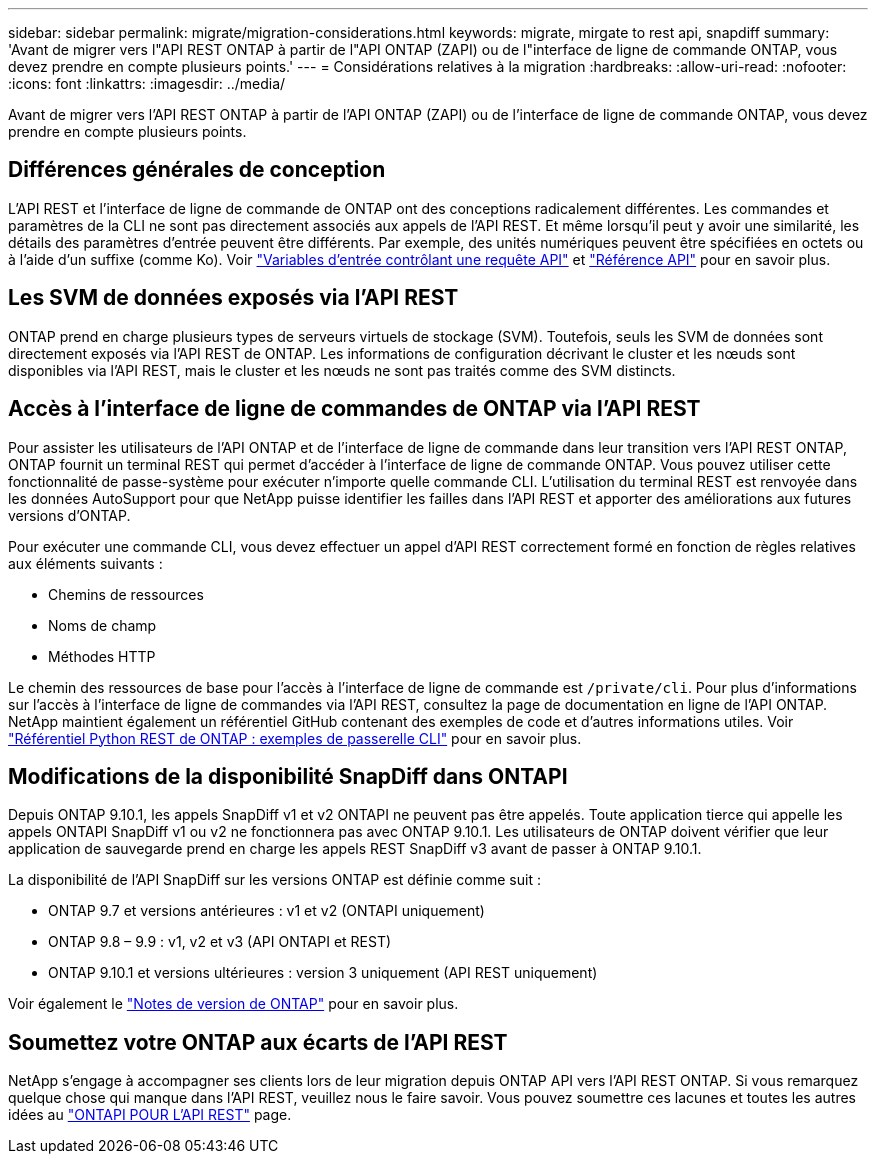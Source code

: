 ---
sidebar: sidebar 
permalink: migrate/migration-considerations.html 
keywords: migrate, mirgate to rest api, snapdiff 
summary: 'Avant de migrer vers l"API REST ONTAP à partir de l"API ONTAP (ZAPI) ou de l"interface de ligne de commande ONTAP, vous devez prendre en compte plusieurs points.' 
---
= Considérations relatives à la migration
:hardbreaks:
:allow-uri-read: 
:nofooter: 
:icons: font
:linkattrs: 
:imagesdir: ../media/


[role="lead"]
Avant de migrer vers l'API REST ONTAP à partir de l'API ONTAP (ZAPI) ou de l'interface de ligne de commande ONTAP, vous devez prendre en compte plusieurs points.



== Différences générales de conception

L'API REST et l'interface de ligne de commande de ONTAP ont des conceptions radicalement différentes. Les commandes et paramètres de la CLI ne sont pas directement associés aux appels de l'API REST. Et même lorsqu'il peut y avoir une similarité, les détails des paramètres d'entrée peuvent être différents. Par exemple, des unités numériques peuvent être spécifiées en octets ou à l'aide d'un suffixe (comme Ko). Voir link:../rest/input_variables.html["Variables d'entrée contrôlant une requête API"] et link:../reference/api_reference.html["Référence API"] pour en savoir plus.



== Les SVM de données exposés via l'API REST

ONTAP prend en charge plusieurs types de serveurs virtuels de stockage (SVM). Toutefois, seuls les SVM de données sont directement exposés via l'API REST de ONTAP. Les informations de configuration décrivant le cluster et les nœuds sont disponibles via l'API REST, mais le cluster et les nœuds ne sont pas traités comme des SVM distincts.



== Accès à l'interface de ligne de commandes de ONTAP via l'API REST

Pour assister les utilisateurs de l'API ONTAP et de l'interface de ligne de commande dans leur transition vers l'API REST ONTAP, ONTAP fournit un terminal REST qui permet d'accéder à l'interface de ligne de commande ONTAP. Vous pouvez utiliser cette fonctionnalité de passe-système pour exécuter n'importe quelle commande CLI.  L'utilisation du terminal REST est renvoyée dans les données AutoSupport pour que NetApp puisse identifier les failles dans l'API REST et apporter des améliorations aux futures versions d'ONTAP.

Pour exécuter une commande CLI, vous devez effectuer un appel d'API REST correctement formé en fonction de règles relatives aux éléments suivants :

* Chemins de ressources
* Noms de champ
* Méthodes HTTP


Le chemin des ressources de base pour l'accès à l'interface de ligne de commande est `/private/cli`. Pour plus d'informations sur l'accès à l'interface de ligne de commandes via l'API REST, consultez la page de documentation en ligne de l'API ONTAP. NetApp maintient également un référentiel GitHub contenant des exemples de code et d'autres informations utiles. Voir https://github.com/NetApp/ontap-rest-python/tree/master/examples/rest_api/cli_passthrough_samples["Référentiel Python REST de ONTAP : exemples de passerelle CLI"^] pour en savoir plus.



== Modifications de la disponibilité SnapDiff dans ONTAPI

Depuis ONTAP 9.10.1, les appels SnapDiff v1 et v2 ONTAPI ne peuvent pas être appelés. Toute application tierce qui appelle les appels ONTAPI SnapDiff v1 ou v2 ne fonctionnera pas avec ONTAP 9.10.1. Les utilisateurs de ONTAP doivent vérifier que leur application de sauvegarde prend en charge les appels REST SnapDiff v3 avant de passer à ONTAP 9.10.1.

La disponibilité de l'API SnapDiff sur les versions ONTAP est définie comme suit :

* ONTAP 9.7 et versions antérieures : v1 et v2 (ONTAPI uniquement)
* ONTAP 9.8 – 9.9 : v1, v2 et v3 (API ONTAPI et REST)
* ONTAP 9.10.1 et versions ultérieures : version 3 uniquement (API REST uniquement)


Voir également le https://library.netapp.com/ecm/ecm_download_file/ECMLP2492508["Notes de version de ONTAP"^] pour en savoir plus.



== Soumettez votre ONTAP aux écarts de l'API REST

NetApp s'engage à accompagner ses clients lors de leur migration depuis ONTAP API vers l'API REST ONTAP. Si vous remarquez quelque chose qui manque dans l'API REST, veuillez nous le faire savoir. Vous pouvez soumettre ces lacunes et toutes les autres idées au https://forms.office.com/Pages/ResponsePage.aspx?id=oBEJS5uSFUeUS8A3RRZbOtlEKM3rNwBHjLH8dubcgOVURVM2UzIzTkQzSzdTU0pQRVFFRENZWlAxNi4u["ONTAPI POUR L'API REST"^] page.
